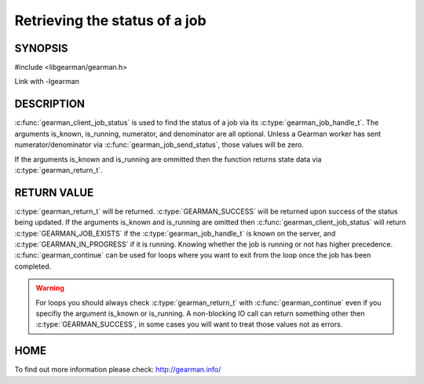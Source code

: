 ==============================
Retrieving the status of a job
==============================

--------
SYNOPSIS
--------

#include <libgearman/gearman.h>

.. c:function:: gearman_return_t gearman_client_job_status(gearman_client_st *client, gearman_job_handle_t job_handle, bool *is_known, bool *is_running, uint32_t *numerator, uint32_t *denominator)

Link with -lgearman

-----------
DESCRIPTION
-----------

:c:func:`gearman_client_job_status` is used to find the status of a job via its :c:type:`gearman_job_handle_t`. The arguments is_known, is_running, numerator, and denominator are all optional. Unless a Gearman worker has sent numerator/denominator via :c:func:`gearman_job_send_status`, those values will be zero.

If the arguments is_known and is_running are ommitted then the function returns state data via :c:type:`gearman_return_t`. 

------------
RETURN VALUE
------------

:c:type:`gearman_return_t` will be returned. :c:type:`GEARMAN_SUCCESS` will be returned upon success of the status being updated. 
If the arguments is_known and is_running are omitted then :c:func:`gearman_client_job_status` will return :c:type:`GEARMAN_JOB_EXISTS` if the :c:type:`gearman_job_handle_t` is known on the server, and
:c:type:`GEARMAN_IN_PROGRESS` if it is running. Knowing whether the job is running or not has higher precedence. :c:func:`gearman_continue` can be used for loops where you want to exit from the loop once the job has been completed. 

.. warning:: 
  For loops you should always check :c:type:`gearman_return_t` with :c:func:`gearman_continue` even if you specifiy the argument is_known or is_running. A non-blocking IO call can return something other then :c:type:`GEARMAN_SUCCESS`, in some cases you will want to treat those values not as errors.


----
HOME
----


To find out more information please check:
`http://gearman.info/ <http://gearman.info/>`_

.. seealso::
  :manpage:`gearmand(8)` :manpage:`libgearman(3)` :manpage:`gearman_client_st(3)` :manpage:`gearman_job_handle_t(3)` :manpage:`gearman_continue(3`

